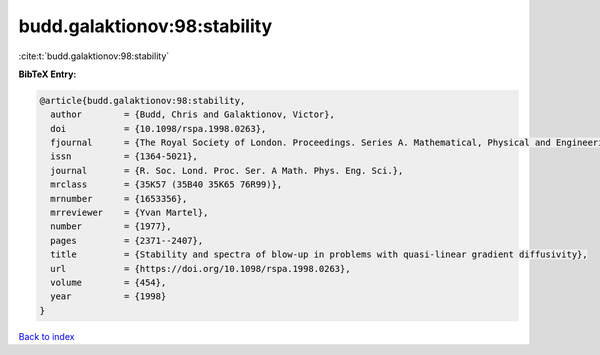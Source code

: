 budd.galaktionov:98:stability
=============================

:cite:t:`budd.galaktionov:98:stability`

**BibTeX Entry:**

.. code-block:: bibtex

   @article{budd.galaktionov:98:stability,
     author        = {Budd, Chris and Galaktionov, Victor},
     doi           = {10.1098/rspa.1998.0263},
     fjournal      = {The Royal Society of London. Proceedings. Series A. Mathematical, Physical and Engineering Sciences},
     issn          = {1364-5021},
     journal       = {R. Soc. Lond. Proc. Ser. A Math. Phys. Eng. Sci.},
     mrclass       = {35K57 (35B40 35K65 76R99)},
     mrnumber      = {1653356},
     mrreviewer    = {Yvan Martel},
     number        = {1977},
     pages         = {2371--2407},
     title         = {Stability and spectra of blow-up in problems with quasi-linear gradient diffusivity},
     url           = {https://doi.org/10.1098/rspa.1998.0263},
     volume        = {454},
     year          = {1998}
   }

`Back to index <../By-Cite-Keys.html>`_
